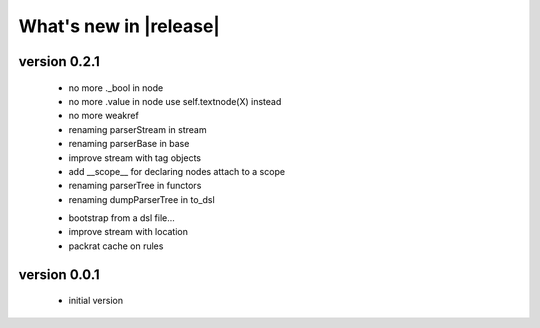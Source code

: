 What's new in |release|
=======================

version 0.2.1
~~~~~~~~~~~~~

    * no more ._bool in node
    * no more .value in node use self.textnode(X) instead
    * no more weakref
    * renaming parserStream in stream
    * renaming parserBase in base
    * improve stream with tag objects
    * add __scope__ for declaring nodes attach to a scope
    * renaming parserTree in functors
    * renaming dumpParserTree in to_dsl

    - bootstrap from a dsl file...
    - improve stream with location
    - packrat cache on rules

version 0.0.1
~~~~~~~~~~~~~

    * initial version
